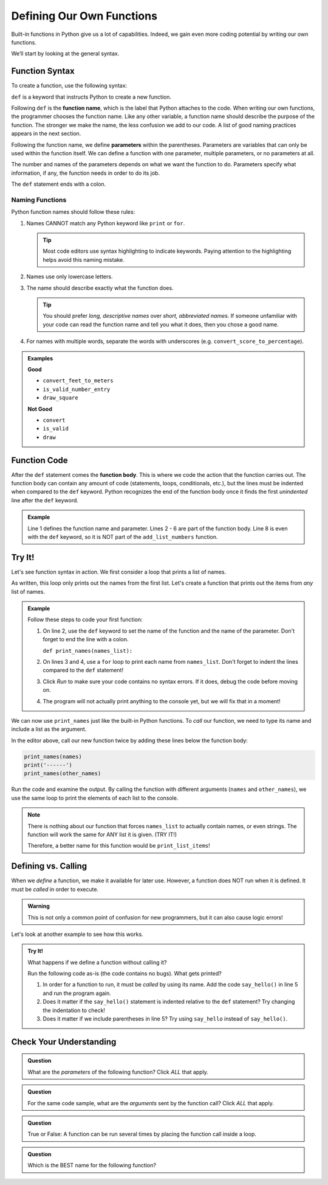Defining Our Own Functions
==========================

Built-in functions in Python give us a lot of capabilities. Indeed, we gain even more coding potential by 
writing our own functions.

.. index::
   single: function; definition
   single: function; syntax
   single: function; named

We’ll start by looking at the general syntax.

.. _function-syntax:

Function Syntax
---------------

To create a function, use the following syntax:

.. sourcecode:: Python
   :linenos:

   def function_name( parameters ):
      # Code statements...

.. index:: ! def

``def`` is a keyword that instructs Python to create a new function.

.. index::
   single: function; name

Following ``def`` is the **function name**, which is the label that Python
attaches to the code. When writing our own functions, the programmer chooses the function name. Like any 
other variable, a function name should describe the purpose of the function. The stronger we make the name,
the less confusion we add to our code. A list of good naming practices appears
in the next section.

.. index::
   single: function; parameter

.. index:: ! parameter

Following the function name, we define **parameters** within the parentheses.
Parameters are variables that can only be used within the function itself. We
can define a function with one parameter, multiple parameters, or no parameters
at all.

The number and names of the parameters depends on what we want the function to
do. Parameters specify what information, if any, the function needs in order to
do its job.

The ``def`` statement ends with a colon.

.. _function-naming-rules:

Naming Functions
^^^^^^^^^^^^^^^^

Python function names should follow these rules:

#. Names CANNOT match any Python keyword like ``print`` or ``for``.

   .. admonition:: Tip
   
      Most code editors use syntax highlighting to indicate keywords. Paying
      attention to the highlighting helps avoid this naming mistake.

#. Names use only lowercase letters.
#. The name should describe exactly what the function does.

   .. admonition:: Tip
   
      You should prefer *long, descriptive names* over *short, abbreviated names*.
      If someone unfamiliar with your code can read the function name and tell
      you what it does, then you chose a good name.

#. For names with multiple words, separate the words with underscores (e.g.
   ``convert_score_to_percentage``).

.. admonition:: Examples

   **Good**

   - ``convert_feet_to_meters``
   - ``is_valid_number_entry``
   - ``draw_square``

   **Not Good**

   - ``convert``
   - ``is_valid``
   - ``draw``

Function Code
-------------

.. index::
   single: function; body

After the ``def`` statement comes the **function body**. This is where we code
the action that the function carries out. The function body can contain any
amount of code (statements, loops, conditionals, etc.), but the lines must be
indented when compared to the ``def`` keyword. Python recognizes the end of the
function body once it finds the first *unindented* line after the ``def``
keyword.

.. admonition:: Example

   .. sourcecode:: Python
      :linenos:

      def add_list_numbers(list_name):
         total = 0
         for number in list_name:
            total += number
         
         return total

      print("Hello, World!")

   Line 1 defines the function name and parameter. Lines 2 - 6 are part of the
   function body. Line 8 is even with the ``def`` keyword, so it is NOT part of
   the ``add_list_numbers`` function.
            
Try It!
-------

Let's see function syntax in action. We first consider a loop that prints a
list of names.

.. sourcecode:: Python
   :linenos:

   names = ["Lena", "James", "Julio"]
   other_names = ["Devon", "Colin", "Nalini Nadkarni"]

   for name in names:
      print(name)

As written, this loop only prints out the names from the first list. Let's
create a function that prints out the items from *any* list of names.

.. admonition:: Example

   Follow these steps to code your first function:

   #. On line 2, use the ``def`` keyword to set the name of the function and
      the name of the parameter. Don't forget to end the line with a colon.

      ``def print_names(names_list):``

   #. On lines 3 and 4, use a ``for`` loop to print each name from
      ``names_list``. Don't forget to indent the lines compared to the ``def``
      statement!

      .. sourcecode:: Python
         :lineno-start: 3
      
         for name in names_list:
            print(name)

   #. Click *Run* to make sure your code contains no syntax errors. If it
      does, debug the code before moving on.
   #. The program will not actually print anything to the console yet, but we
      will fix that in a moment!

   .. raw:: html

      <iframe height="500px" width="100%" src="https://repl.it/@launchcode/Print-Names-Function?lite=true" scrolling="no" frameborder="yes" allowtransparency="true" allowfullscreen="true" sandbox="allow-forms allow-pointer-lock allow-popups allow-same-origin allow-scripts allow-modals"></iframe>

We can now use ``print_names`` just like the built-in Python functions. To
*call* our function, we need to type its name and include a list as the
argument.

In the editor above, call our new function twice by adding these
lines below the function body:

.. sourcecode:: Python

   print_names(names)
   print('------')
   print_names(other_names)

Run the code and examine the output. By calling the function with different
arguments (``names`` and ``other_names``), we use the same loop to print the
elements of each list to the console.

.. admonition:: Note

   There is nothing about our function that forces ``names_list`` to actually
   contain names, or even strings. The function will work the same for ANY
   list it is given. (TRY IT!) 
   
   Therefore, a better name for this function would be ``print_list_items``!

Defining vs. Calling
--------------------

When we *define* a function, we make it available for later use. However, a
function does NOT run when it is defined. It must be *called* in order to
execute.

.. admonition:: Warning

   This is not only a common point of confusion for new programmers, but it can
   also cause logic errors!

Let's look at another example to see how this works.

.. admonition:: Try It!

   What happens if we define a function without calling it?

   Run the following code as-is (the code contains no bugs). What gets printed? 

   .. raw:: html

      <iframe height="400px" width="100%" src="https://repl.it/@launchcode/Say-Hello-Function?lite=true" scrolling="no" frameborder="yes" allowtransparency="true" allowfullscreen="true" sandbox="allow-forms allow-pointer-lock allow-popups allow-same-origin allow-scripts allow-modals"></iframe>

   #. In order for a function to run, it must be *called* by using its name.
      Add the code ``say_hello()`` in line 5 and run the program again.
   #. Does it matter if the ``say_hello()`` statement is indented relative to
      the ``def`` statement?  Try changing the indentation to check!
   #. Does it matter if we include parentheses in line 5? Try using
      ``say_hello`` instead of ``say_hello()``. 

Check Your Understanding
------------------------

.. admonition:: Question

   What are the *parameters* of the following function? Click *ALL* that apply.

   .. sourcecode:: Python
      :linenos:

      def draw_square(turtle_name, side_length):
         for side in range(4):
            turtle_name.forward(side_length)
            turtle_name.left(90)
      
      bob = turtle.Turtle()
      draw_square(bob, 100)

   .. raw:: html
      
      <ol type="a">
         <li><span id = "A1" onclick="highlight('A1', false)">bob</span></li>
         <li><span id = "B1" onclick="highlight('B1', true)">turtle_name</span></li>
         <li><span id = "C1" onclick="highlight('C1', true)">side_length</span></li>
         <li><span id = "D1" onclick="highlight('D1', false)">side</span></li>
         <li><span id = "E1" onclick="highlight('E1', false)">100</span></li>
      </ol>

.. Answers = b & c

.. admonition:: Question

   For the same code sample, what are the *arguments* sent by the function call?
   Click *ALL* that apply.

   .. raw:: html
      
      <ol type="a">
         <li><span id = "A2" onclick="highlight('A2', true)">bob</span></li>
         <li><span id = "B2" onclick="highlight('B2', false)">turtle_name</span></li>
         <li><span id = "C2" onclick="highlight('C2', false)">side_length</span></li>
         <li><span id = "D2" onclick="highlight('D2', false)">side</span></li>
         <li><span id = "E2" onclick="highlight('E2', true)">100</span></li>
      </ol>

.. Answers = a & e

.. admonition:: Question

   True or False: A function can be run several times by placing the function
   call inside a loop. 

   .. raw:: html

      <ol type="a">
         <li><input type="radio" name="Q3" autocomplete="off" onclick="evaluateMC(name, true)"> True</li>
         <li><input type="radio" name="Q3" autocomplete="off" onclick="evaluateMC(name, false)"> False</li>
      </ol>
      <p id="Q3"></p>

.. Answer = a

.. admonition:: Question

   Which is the BEST name for the following function?

   .. sourcecode:: python
      :linenos:

      def func_name(radius):
        area = 3.14159 * radius**2
        return area

   .. raw:: html

      <ol type="a">
         <li><input type="radio" name="Q4" autocomplete="off" onclick="evaluateMC(name, false)"> <span style="color:#419f6a; font-weight: bold">area</span></li>
         <li><input type="radio" name="Q4" autocomplete="off" onclick="evaluateMC(name, true)"> <span style="color:#419f6a; font-weight: bold">calculate_area_of_circle</span></li>
         <li><input type="radio" name="Q4" autocomplete="off" onclick="evaluateMC(name, false)"> <span style="color:#419f6a; font-weight: bold">circle</span></li>
         <li><input type="radio" name="Q4" autocomplete="off" onclick="evaluateMC(name, false)"> <span style="color:#419f6a; font-weight: bold">shape</span></li>
      </ol>
      <p id="Q4"></p>

.. Answer = b

.. raw:: html

   <script type="text/JavaScript">
      function highlight(id, answer) {
         text = document.getElementById(id).innerHTML
         if (text.indexOf('Correct') !== -1 || text.indexOf('Nope') !== -1) {
            return
         }
         if (answer) {
            document.getElementById(id).style.background = 'lightgreen';
            document.getElementById(id).innerHTML = text + ' - Correct!';
         } else {
            document.getElementById(id).innerHTML = text + ' - Nope!';
            document.getElementById(id).style.color = 'red';
         }
      }

      function evaluateMC(id, correct) {
         if (correct) {
            document.getElementById(id).innerHTML = 'Yep!';
            document.getElementById(id).style.color = 'blue';
         } else {
            document.getElementById(id).innerHTML = 'Nope!';
            document.getElementById(id).style.color = 'red';
         }
      }
   </script>
